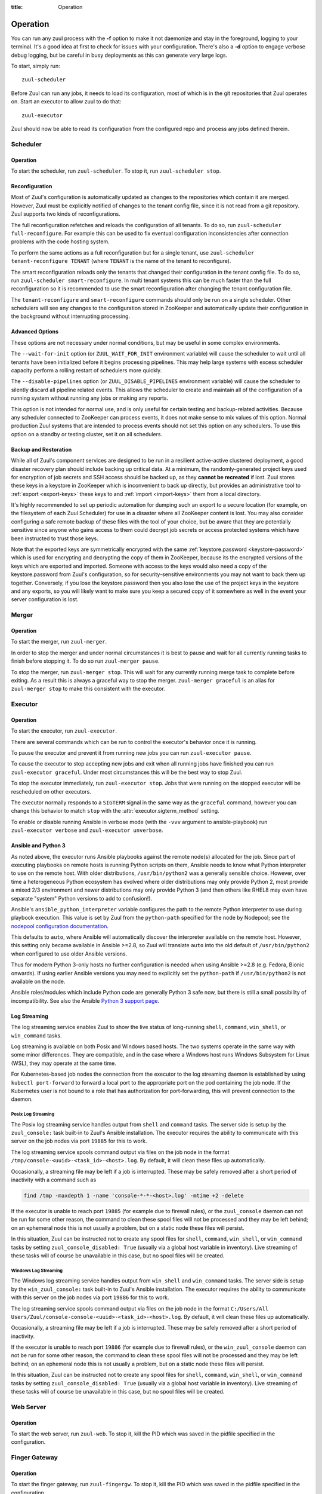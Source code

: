 :title: Operation

.. _operation:

Operation
=========

You can run any zuul process with the **-f** option to make it not
daemonize and stay in the foreground, logging to your terminal. It's a
good idea at first to check for issues with your configuration.
There's also a **-d** option to engage verbose debug logging, but be
careful in busy deployments as this can generate very large logs.

To start, simply run::

    zuul-scheduler

Before Zuul can run any jobs, it needs to load its configuration, most
of which is in the git repositories that Zuul operates on.  Start an
executor to allow zuul to do that::

    zuul-executor

Zuul should now be able to read its configuration from the configured
repo and process any jobs defined therein.

Scheduler
---------

Operation
~~~~~~~~~

To start the scheduler, run ``zuul-scheduler``.  To stop it, run
``zuul-scheduler stop``.

.. _reconfiguration:

Reconfiguration
~~~~~~~~~~~~~~~

Most of Zuul's configuration is automatically updated as changes to
the repositories which contain it are merged.  However, Zuul must be
explicitly notified of changes to the tenant config file, since it is
not read from a git repository. Zuul supports two kinds of reconfigurations.

The full reconfiguration refetches and reloads the configuration of
all tenants. To do so, run ``zuul-scheduler full-reconfigure``. For
example this can be used to fix eventual configuration inconsistencies
after connection problems with the code hosting system.

To perform the same actions as a full reconfiguration but for a single
tenant, use ``zuul-scheduler tenant-reconfigure TENANT`` (where
``TENANT`` is the name of the tenant to reconfigure).

The smart reconfiguration reloads only the tenants that changed their
configuration in the tenant config file. To do so, run
``zuul-scheduler smart-reconfigure``. In multi tenant systems this can
be much faster than the full reconfiguration so it is recommended to
use the smart reconfiguration after changing the tenant configuration
file.

The ``tenant-reconfigure`` and ``smart-reconfigure`` commands should
only be run on a single scheduler.  Other schedulers will see any
changes to the configuration stored in ZooKeeper and automatically
update their configuration in the background without interrupting
processing.

Advanced Options
~~~~~~~~~~~~~~~~

These options are not necessary under normal conditions, but may be
useful in some complex environments.

The ``--wait-for-init`` option (or ``ZUUL_WAIT_FOR_INIT`` environment
variable) will cause the scheduler to wait until all tenants
have been initialized before it begins processing pipelines.  This may
help large systems with excess scheduler capacity perform a rolling
restart of schedulers more quickly.

The ``--disable-pipelines`` option (or ``ZUUL_DISABLE_PIPELINES``
environment variable) will cause the scheduler to silently discard all
pipeline related events.  This allows the scheduler to create and
maintain all of the configuration of a running system without running
any jobs or making any reports.

This option is not intended for normal use, and is only useful for
certain testing and backup-related activities.  Because any scheduler
connected to ZooKeeper can process events, it does not make sense to
mix values of this option.  Normal production Zuul systems that are
intended to process events should not set this option on any
schedulers.  To use this option on a standby or testing cluster, set
it on all schedulers.

.. _backup:

Backup and Restoration
~~~~~~~~~~~~~~~~~~~~~~

While all of Zuul's component services are designed to be run in a
resilient active-active clustered deployment, a good disaster recovery
plan should include backing up critical data. At a minimum, the
randomly-generated project keys used for encryption of job secrets and
SSH access should be backed up, as they **cannot be recreated** if
lost. Zuul stores these keys in a keystore in ZooKeeper which is
inconvenient to back up directly, but provides an administrative tool
to :ref:`export <export-keys>` these keys to and :ref:`import
<import-keys>` them from a local directory.

It's highly recommended to set up periodic automation for dumping such
an export to a secure location (for example, on the filesystem of each
Zuul Scheduler) for use in a disaster where all ZooKeeper content is
lost. You may also consider configuring a safe remote backup of these
files with the tool of your choice, but be aware that they are
potentially sensitive since anyone who gains access to them could
decrypt job secrets or access protected systems which have been
instructed to trust those keys.

Note that the exported keys are symmetrically encrypted with the same
:ref:`keystore.password <keystore-password>` which is used for
encrypting and decrypting the copy of them in ZooKeeper, because its
the encrypted versions of the keys which are exported and imported.
Someone with access to the keys would also need a copy of the
keystore.password from Zuul's configuration, so for security-sensitive
environments you may not want to back them up together. Conversely, if
you lose the keystore.password then you also lose the use of the
project keys in the keystore and any exports, so you will likely want
to make sure you keep a secured copy of it somewhere as well in the
event your server configuration is lost.

Merger
------

Operation
~~~~~~~~~

To start the merger, run ``zuul-merger``.

In order to stop the merger and under normal circumstances it is
best to pause and wait for all currently running tasks to finish
before stopping it. To do so run ``zuul-merger pause``.

To stop the merger, run ``zuul-merger stop``. This will wait for any
currently running merge task to complete before exiting. As a result
this is always a graceful way to stop the merger.
``zuul-merger graceful`` is an alias for ``zuul-merger stop`` to make
this consistent with the executor.

Executor
--------

Operation
~~~~~~~~~

To start the executor, run ``zuul-executor``.

There are several commands which can be run to control the executor's
behavior once it is running.

To pause the executor and prevent it from running new jobs you can
run ``zuul-executor pause``.

To cause the executor to stop accepting new jobs and exit when all running
jobs have finished you can run ``zuul-executor graceful``. Under most
circumstances this will be the best way to stop Zuul.

To stop the executor immediately, run ``zuul-executor stop``. Jobs that were
running on the stopped executor will be rescheduled on other executors.

The executor normally responds to a ``SIGTERM`` signal in the same way
as the ``graceful`` command, however you can change this behavior to match
``stop`` with the :attr:`executor.sigterm_method` setting.

To enable or disable running Ansible in verbose mode (with the
``-vvv`` argument to ansible-playbook) run ``zuul-executor verbose``
and ``zuul-executor unverbose``.

.. _ansible-and-python-3:

Ansible and Python 3
~~~~~~~~~~~~~~~~~~~~

As noted above, the executor runs Ansible playbooks against the remote
node(s) allocated for the job.  Since part of executing playbooks on
remote hosts is running Python scripts on them, Ansible needs to know
what Python interpreter to use on the remote host.  With older
distributions, ``/usr/bin/python2`` was a generally sensible choice.
However, over time a heterogeneous Python ecosystem has evolved where
older distributions may only provide Python 2, most provide a mixed
2/3 environment and newer distributions may only provide Python 3 (and
then others like RHEL8 may even have separate "system" Python versions
to add to confusion!).

Ansible's ``ansible_python_interpreter`` variable configures the path
to the remote Python interpreter to use during playbook execution.
This value is set by Zuul from the ``python-path`` specified for the
node by Nodepool; see the `nodepool configuration documentation
<https://zuul-ci.org/docs/nodepool/configuration.html>`__.

This defaults to ``auto``, where Ansible will automatically discover
the interpreter available on the remote host.  However, this setting
only became available in Ansible >=2.8, so Zuul will translate
``auto`` into the old default of ``/usr/bin/python2`` when configured
to use older Ansible versions.

Thus for modern Python 3-only hosts no further configuration is needed
when using Ansible >=2.8 (e.g. Fedora, Bionic onwards).  If using
earlier Ansible versions you may need to explicitly set the
``python-path`` if ``/usr/bin/python2`` is not available on the node.

Ansible roles/modules which include Python code are generally Python 3
safe now, but there is still a small possibility of incompatibility.
See also the Ansible `Python 3 support page
<https://docs.ansible.com/ansible/latest/reference_appendices/python_3_support.html>`__.

.. _nodepool_console_streaming:

Log Streaming
~~~~~~~~~~~~~

The log streaming service enables Zuul to show the live status of
long-running ``shell``, ``command``, ``win_shell``, or ``win_command``
tasks.

Log streaming is available on both Posix and Windows based hosts.  The
two systems operate in the same way with some minor differences.  They
are compatible, and in the case where a Windows host runs Windows
Subsystem for Linux (WSL), they may operate at the same time.

For Kubernetes-based job nodes the connection from the executor to the
log streaming daemon is established by using ``kubectl port-forward``
to forward a local port to the appropriate port on the pod containing
the job node.  If the Kubernetes user is not bound to a role that has
authorization for port-forwarding, this will prevent connection to
the daemon.

Posix Log Streaming
+++++++++++++++++++

The Posix log streaming service handles output from ``shell`` and
``command`` tasks.  The server side is setup by the ``zuul_console:``
task built-in to Zuul's Ansible installation.  The executor requires
the ability to communicate with this server on the job nodes via port
``19885`` for this to work.

The log streaming service spools command output via files on the job
node in the format ``/tmp/console-<uuid>-<task_id>-<host>.log``.  By
default, it will clean these files up automatically.

Occasionally, a streaming file may be left if a job is interrupted.
These may be safely removed after a short period of inactivity with a
command such as

.. code-block:: shell

   find /tmp -maxdepth 1 -name 'console-*-*-<host>.log' -mtime +2 -delete

If the executor is unable to reach port ``19885`` (for example due to
firewall rules), or the ``zuul_console`` daemon can not be run for
some other reason, the command to clean these spool files will not be
processed and they may be left behind; on an ephemeral node this is
not usually a problem, but on a static node these files will persist.

In this situation, Zuul can be instructed not to create any spool
files for ``shell``, ``command``, ``win_shell``, or ``win_command``
tasks by setting ``zuul_console_disabled: True`` (usually via a global
host variable in inventory).  Live streaming of these tasks will of
course be unavailable in this case, but no spool files will be
created.

Windows Log Streaming
+++++++++++++++++++++

The Windows log streaming service handles output from ``win_shell``
and ``win_command`` tasks.  The server side is setup by the
``win_zuul_console:`` task built-in to Zuul's Ansible installation.
The executor requires the ability to communicate with this server on
the job nodes via port ``19886`` for this to work.

The log streaming service spools command output via files on the job
node in the format ``C:/Users/All
Users/Zuul/console-console-<uuid>-<task_id>-<host>.log``.  By default,
it will clean these files up automatically.

Occasionally, a streaming file may be left if a job is interrupted.
These may be safely removed after a short period of inactivity.

If the executor is unable to reach port ``19886`` (for example due to
firewall rules), or the ``win_zuul_console`` daemon can not be run for
some other reason, the command to clean these spool files will not be
processed and they may be left behind; on an ephemeral node this is
not usually a problem, but on a static node these files will persist.

In this situation, Zuul can be instructed not to create any spool
files for ``shell``, ``command``, ``win_shell``, or ``win_command``
tasks by setting ``zuul_console_disabled: True`` (usually via a global
host variable in inventory).  Live streaming of these tasks will of
course be unavailable in this case, but no spool files will be
created.


Web Server
----------

Operation
~~~~~~~~~

To start the web server, run ``zuul-web``.  To stop it, kill the
PID which was saved in the pidfile specified in the configuration.

Finger Gateway
--------------


Operation
~~~~~~~~~

To start the finger gateway, run ``zuul-fingergw``.  To stop it, kill the
PID which was saved in the pidfile specified in the configuration.

